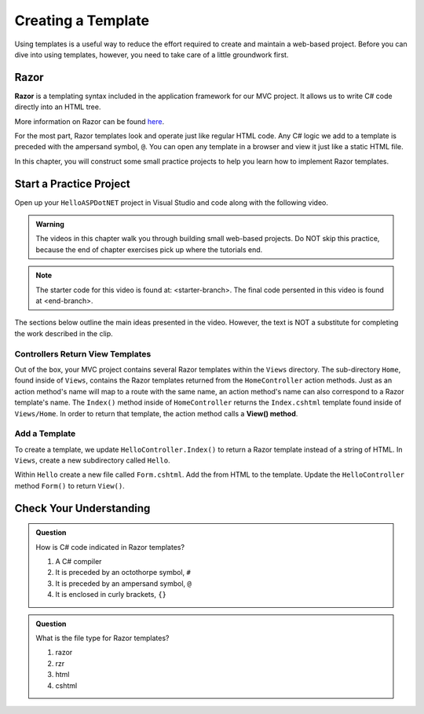 .. How do you make a new template for your app?

Creating a Template
====================

Using templates is a useful way to reduce the effort required to create and
maintain a web-based project. Before you can dive into using templates,
however, you need to take care of a little groundwork first.

Razor
-----

.. index:: ! Razor

**Razor** is a templating syntax included in the application framework for our MVC project. 
It allows us to write C# code directly into an HTML tree. 

More information on Razor can be found 
`here <https://docs.microsoft.com/en-us/aspnet/core/mvc/views/razor?view=aspnetcore-3.1>`__.

For the most part, Razor templates look and operate just like
regular HTML code. Any C# logic we add to a template is preceded with 
the ampersand symbol, ``@``. You can open any template in a browser and view it just
like a static HTML file. 

In this chapter, you will construct some small practice projects to help you
learn how to implement Razor templates. 

Start a Practice Project
-------------------------

Open up your ``HelloASPDotNET`` project in Visual Studio and code along with the
following video.

.. admonition:: Warning

   The videos in this chapter walk you through building small web-based
   projects. Do NOT skip this practice, because the end of chapter exercises
   pick up where the tutorials end.

.. TODO: Add static view video. 
   .. topics covered: Demonstrate how templates are already being returned in homecontroller, 
   creating simple form template, updating controller to return view template

.. YOUTUBE VIDEO HERE

.. TODO: add branches

.. admonition:: Note

   The starter code for this video is found at: <starter-branch>. The final code persented in this 
   video is found at <end-branch>.

The sections below outline the main ideas presented in the video. However, the
text is NOT a substitute for completing the work described in the clip.

.. index:: ! View() method

Controllers Return View Templates
^^^^^^^^^^^^^^^^^^^^^^^^^^^^^^^^^

Out of the box, your MVC project contains several Razor templates within the ``Views`` directory.
The sub-directory ``Home``, found inside of ``Views``, contains the Razor templates returned from the 
``HomeController`` action methods. Just as an action method's name will map to a route with the same 
name, an action method's name can also correspond to a Razor template's name. The ``Index()`` method 
inside of ``HomeController`` returns the ``Index.cshtml`` template found inside of ``Views/Home``.
In order to return that template, the action method calls a **View() method**.

Add a Template
^^^^^^^^^^^^^^^

To create a template, we update ``HelloController.Index()`` to return a Razor template instead of a 
string of HTML. In ``Views``, create a new subdirectory called ``Hello``. 

.. TODO: check which file type to select from menu.

Within ``Hello`` create a new file called ``Form.cshtml``. Add the from HTML to the template.
Update the ``HelloController`` method ``Form()`` to return ``View()``. 


Check Your Understanding
------------------------

.. admonition:: Question

   How is C# code indicated in Razor templates?

   #. A C# compiler
   #. It is preceded by an octothorpe symbol, ``#``
   #. It is preceded by an ampersand symbol, ``@``
   #. It is enclosed in curly brackets, ``{}``

.. ans: c, It is preceded by an ampersand symbol, ``@``

.. admonition:: Question

   What is the file type for Razor templates?

   #. razor
   #. rzr
   #. html
   #. cshtml

.. ans: d, cshtml



.. TODO: the ASP rough equivalent here is the layout file. I think this makes sense to introduce this idea 
.. once the more basics above have been established and perhaps once bootstrap is introduced. Commenting out this 
.. section for now in case we want to adapt it to fit later

.. Razor Template
.. -------------------

.. As described in the video, you can save yourself some time by creating your own
.. boilerplate code for a Razor template. This will save you from having to
.. make the edits described above every time you add a new base html file.

.. #. Right-click on the ``templates`` folder (or any other directory), and select
..    *New --> Edit File Templates*.
.. #. In the window that pops up, click the "+" icon to add a new file.

..    .. figure:: ./figures/createNewTemplate.png
..       :alt: Icon to click to create a new Razor template.
..       :scale: 80%

.. #. Name your template, set the extension as ``html``, then edit the starter
..    code. This will be the boilerplate HTML that appears anytime you select your
..    custom template. For Razor, the code should at least close the ``meta``
..    tag and include the ``xmlns`` attribute.

..    .. figure:: ./figures/RazorTemplateCode.png
..       :alt: Editor pane for setting Razor template code.

..    If you find yourself routinely using other code in your Razor files, you
..    can return to this window and edit the HTML as needed. Don't forget to save
..    your changes.
.. #. To use your custom Razor template, right-click on the ``templates``
..    folder and select *New --> TemplateName*.

..    .. figure:: ./figures/selectRazorTemplate.png
..       :alt: Menu options for selecting a custom Razor template.
